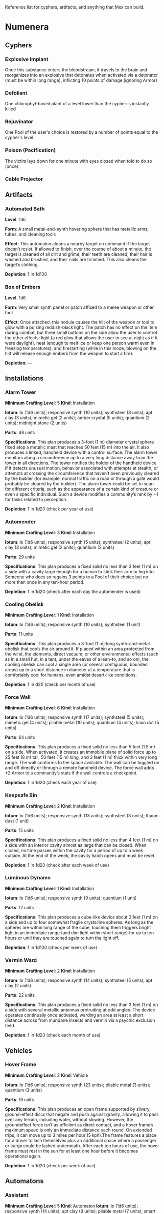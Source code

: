 #+EXCLUDE_TAGS: noexport
Reference list for cyphers, artifacts, and anything that Mex can build.

* Numenera
** Cyphers
*** Explosive Implant
 Once this substance enters the bloodstream, it travels to the brain and
 reorganizes into an explosive that detonates when activated via a detonator
 (must be within long range), inflicting 10 points of damage (ignoring Armor)
*** Defoliant
 One chlorophyl-based plant of a level lower than the cypher is instantly killed
*** Rejuvinator
 One Pool of the user's choice is restored by a number of points equal to the
 cypher's level.
*** Poison (Pacification)
 The victim lays down for one minute with eyes closed when told to do so (once).
*** Force Shield Projector                                         :noexport:
 Creates a shimmering energy shield around the user for one hour, during which
 time they gain +3 Armor (+4 Armor if the cypher is level 5 or higher)
*** Gravity Nullifier                                              :noexport:
 For one hour, the user can float into the air, moving vertically (but not
 horizontally without some other action, such as pushing along the ceiling) up to
 a short distance per round. The user must weigh less than 50 pounds (22kg) per
 level of the cypher.
*** Magnetic Shield                                                :noexport:
 For 10 minutes, metal objects cannot come within immediate range of the
 activated device. Metal items already in the area when the device is activated
 are slowly pushed out.
*** Cable Projector
** Artifacts
*** Automated Bath
 *Level*: 1d6

 *Form*: A small metal-and-synth hovering sphere that has metallic arms, tubes, and
 cleaning tools

 *Effect*: This automaton cleans a nearby target on command if the target doesn’t
 resist. If allowed to finish, over the course of about a minute, the target is
 cleaned of all dirt and grime, their teeth are cleaned, their hair is washed and
 brushed, and their nails are trimmed. This also cleans the target’s clothing.

 *Depletion*: 1 in 1d100
*** Cellular Annealer                                              :noexport:
 *Level*: 1d6 + 4

 *Form*: A small handheld device with a few simple controls

 *Effect*: This device emits a faint, short-range beam that affects only organic
 creatures and materials. A living target hit by the beam moves up one step on
 the damage track.  A target that is not down on the damage track can immediately
 make a free recovery roll (or, for NPCs, regain a number of points of health
 equal to their level × 3).

 *Depletion*: 1 in 1d10
*** Cloak of Finery                                                :noexport:
 *Level*: 1d6 + 1

 *Form*: A multilayered cloak of glittering material

 *Effect*: This cloak is woven of smart fibers and studded with small devices
 designed to not only automatically tailor the cloak’s fit to its wearer but also
 highlight the wearer in the most attractive light possible, providing variable
 illumination, sound amplification, tone control, and even a limited ability to
 edit grammatical mistakes and pauses made by the wearer. When activated, the
 cloak provides an asset to all interaction tasks the wearer attempts for the
 next minute.

 Depletion: 1 in 1d20
*** Empty Field Generator                                          :noexport:
 *Level*: 1d6

 *Form*: : A 12-foot (4 m) tall collapsible metal tripod with a complex antenna
 array on top and a device with a control surface at the base

 *Effect*: It takes two rounds to assemble and set up this device. It then requires
 an action to activate. When activated, all creatures, structures, and other
 artificial alterations in the landscape are visually smeared out in a radius
 equal to a very long distance for one hour.  From the outside of the area,
 nothing is visible except bare ground and innocuous brush.  From within the
 field, creatures can see what’s around them normally, though all illumination
 drops by one category. This holographic illusion’s level is equal to the
 artifact’s level.

 *Depletion*: 1 in 1d20
*** Instant Refuge                                                 :noexport:
 *Level*: 1d6 + 4

 *Form*: A 2-foot (60 cm) cube with a control surface

 *Effect*: It takes about a minute to activate this device. When activated, it
 projects a 30- foot (9 m) diameter circular portal on a hard surface within
 immediate range that leads to an extradimensional space large enough to hold
 several thousand people in timeless stasis. The portal persists for up to an
 hour, during which time a small community could be evacuated through the
 aperture. Once the portal is closed, it can be opened from the outside at any
 time in the next three months, at which time all those who entered are expelled
 in the same order that they entered. If three months pass without the portal
 being opened manually, it opens automatically and expels its occupants. For
 those inside the portal, no time seems to have passed.

 *Depletion*: 1–2 in 1d6
*** Salvage Pack                                                   :noexport:
 *Level*: 1d6 + 1

 *Form*: Synth pack with attached devices

 *Effect*: This pack’s mouth can be loosened to open as wide as 6 feet (2 m) in
 diameter. It is larger on the inside than on the outside thanks to
 transdimensional outpocketing, and it can contain up to 5 tons (4.5 t) worth of
 material.

 *Depletion*: 1 in 1d100 (check each time something is added to the pack; on
 depletion, all objects are expelled from the pack)
*** Box of Embers
 *Level*: 1d6

 *Form*: Very small synth panel or patch affixed to a melee weapon or other tool

 *Effect*: Once attached, this nodule causes the hilt of the weapon or tool to glow
 with a pulsing reddish-black light. The patch has no effect on the item during
 combat, but three small buttons on the side allow the user to control the other
 effects: light (a red glow that allows the user to see at night as if it were
 daylight), heat (enough to melt ice or keep one person warm even in freezing
 temperatures), and firestarting (while in this mode, blowing on the hilt will
 release enough embers from the weapon to start a fire).

 *Depletion*: —
** Installations
*** Alarm Tower
 *Minimum Crafting Level*: 5   *Kind*: Installation

 *Iotum*: Io (1d6 units); responsive synth (10 units); synthsteel (8 units); apt
 clay (3 units); mimetic gel (2 units); amber crystal (5 units); quantium (2
 units); midnight stone (2 units)

 *Parts*: 48 units

 *Specifications*: This plan produces a 3-foot (1 m) diameter crystal sphere fixed
 atop a metallic mast that reaches 50 feet (15 m) into the air.  It also produces
 a linked, handheld device with a control surface. The alarm tower monitors along
 a circumference up to a very long distance away from the tower in all
 directions. The tower notifies the holder of the handheld device if it detects
 unusual motion, behavior associated with attempts at stealth, or attempts at
 crossing the circumference that haven’t been previously cleared by the builder
 (for example, normal traffic on a road or through a gate would probably be
 cleared by the builder). The alarm tower could be set to scan for different
 criteria, such as the appearance of a certain kind of creature or even a
 specific individual.  Such a device modifies a community’s rank by +1 for tasks
 related to perception.

 *Depletion*: 1 in 1d20 (check per year of use)
*** Automender
 *Minimum Crafting Level*: 3    *Kind*: Installation

 *Iotum*: Io (1d6 units); responsive synth (5 units); synthsteel (2 units); apt
 clay (3 units); mimetic gel (2 units); quantium (2 units)

 *Parts*: 29 units

 *Specifications*: This plan produces a fixed solid no less than 3 feet (1 m) on a
 side with a cavity large enough for a human to stick their arm or leg
 into. Someone who does so regains 3 points to a Pool of their choice but no more
 than once in any ten-hour period.

 *Depletion*: 1 in 1d20 (check after each day the automender is used)
*** Cooling Obelisk
 *Minimum Crafting Level*: 1   *Kind*: Installation

 *Iotum*: Io (1d6 units); responsive synth (10 units); synthsteel (1 unit)

 *Parts*: 11 units

 *Specifications*: This plan produces a 3-foot (1 m) long synth-and-metal obelisk
 that cools the air around it. If placed within an area protected from the wind,
 the elements, direct vacuum, or other environmental effects (such as in a small
 hut, in a tent, under the eaves of a lean-to, and so on), the cooling obelisk
 can cool a single area (or several contiguous, bounded areas) up to a short
 distance in diameter at a temperature that is comfortably cool for humans, even
 amidst desert-like conditions.

 *Depletion*: 1 in d20 (check per month of use)
*** Everflowing Fountain                                           :noexport:
 *Minimum Crafting Level*: 6  *Kind*: Installation

 *Iotum*: Io (1d6 units); responsive synth (13 units); amber crystal (5 units);
 thaum dust (1 unit)

 *Parts*: 61 units

 *Specifications*: This plan produces a fixed crystal bowl about 5 feet (1.5 m)
 across on a short pedestal. Pure water constantly jets up from the center of the
 bowl before falling back and filling the bowl to overflowing. No source of water
 is required. The fountain produces about 10 gallons (40 l) of pure, potable
 water per day, enough to satisfy the water requirements of twenty normal humans
 per day. This device adds +5 to a community’s infrastructure stat.

 *Depletion*: 1 in 1d20 (check each year of use)
*** Express Tube                                                   :noexport:
 *Minimum Crafting Level*: 2   *Kind*: Installation

 *Iotum*: Io (1d6 units); responsive synth (10 units); synthsteel (1 unit); mimetic
 gel (4 units)

 *Parts*: 20 units

 *Specifications*: This plan produces two 3-foot (1 m) cubes of synth and metal
 connected by a synth tube up to 1 mile (1.5 km) long, as well as five synth
 canisters about 20 inches (50 cm) long and 10 inches (25 cm) in diameter. A
 canister placed in one of the cubes is transported along the synth tube at about
 30 miles per hour (50 kph) and arrives at the other cube. There are switching
 stations along the length of the cube that allow canisters to pass each other in
 either direction. The tubes are usually buried or elevated to keep them out of
 the way of human activity.

 Connecting multiple express tubes together creates a transportation network with
 controls on the cubes directing each canister to the correct end point.

 *Depletion*: 1 in d20 (check per month of use)
*** Fabricator                                                     :noexport:
 *Minimum Crafting Level*: 6   *Kind*: Installation

 *Iotum*: Io (1d6 units); responsive synth (25 units); apt clay (2 units); mimetic
 gel (10 units); amber crystal (5 units); psiranium (1 unit); kaon dot (1 unit);
 monopole (2 units); virtuon particle (1 unit)

 *Parts*: 64 units

 *Specifications*: This plan produces a structure about 30 feet (9 m) on a side
 with a control chamber, an input cavity, and an output surface. If provided with
 a plan for an object of up to level 5 and all the requisite iotum noted in the
 plan, it will create the desired object, installation, vehicle, or automaton,
 taking only half the time that crafting the object would normally require.

 *Depletion*: 1 in 1d20 (check after every time an object or structure higher than
 level 3 is produced)
*** Farspeaking Pylon                                              :noexport:
 *Minimum Crafting Level*: 4    *Kind*: Installation

 *Iotum*: Io (1d6 units); responsive synth (12 units); pliable metal (3 units);
 quantium (5 units)

 *Parts*: 40 units

 *Specifications*: This plan produces a metallic pylon rising from the ground to
 the height of 9 feet (3 m). A control surface on the pylon’s side allows a user
 to compose and transmit a message. All other similar pylons across the world (as
 well as other installations and mech that have the capacity to send and receive
 messages) receive that message.  Characters at two different towers could talk
 to each other in real time, if they desired. A sophisticated user could layer
 their message in a secret form so only someone else at a receiving pylon who
 knew the same form could receive that message. This device adds +3 to a
 community’s infrastructure stat.

 *Depletion*: 1 in 1d100 (check each day the pylon is used)
*** Force Dome                                                     :noexport:
 *Minimum Crafting Level*: 8  *Kind*: Installation

 *Iotum*: Io (1d6 units); responsive synth (20 units); synthsteel (5 units);
 mimetic gel (4 units); pliable metal (10 units); quantium (10 units); kaon dot
 (5 units); virtuon particle (4 units)

 *Parts*: 81 units

 *Specifications*: This plan produces a fixed solid no less than 10 feet (3 m) on a
 side. When activated, the device creates an immobile dome of force up to a very
 long range across. The dome conforms to the space available. The dome can be
 toggled on and off directly or through a remote; handheld device. Up to three
 apertures of arbitrary diameter can be opened or closed in the dome by whomever
 holds the remote device. This device adds +3 Armor to a community’s stats (this
 doesn’t add to the benefit provided by a force sphere).

 *Depletion*: 1 in 1d20 (check each century of use)
*** Force Wall
 *Minimum Crafting Level*: 6   *Kind*: Installation

 *Iotum*: Io (1d6 units); responsive synth (17 units); synthsteel (5 units);
 mimetic gel (4 units); pliable metal (10 units); quantium (4 units); kaon dot (5
 units)

 *Parts*: 64 units

 *Specifications*: This plan produces a fixed solid no less than 5 feet (1.5 m) on
 a side. When activated, it creates an immobile plane of solid force up to 25
 feet (8 m) tall, 50 feet (15 m) long, and 3 feet (1 m) thick within very long
 range. The wall conforms to the space available. The wall can be toggled on and
 off directly or through a remote handheld device. The force wall adds +2 Armor
 to a community’s stats if the wall controls a checkpoint.

 *Depletion*: 1 in 1d20 (check each year of use)
*** Keepsafe Bin
 *Minimum Crafting Level*: 2  *Kind*: Installation

 *Iotum*: Io (1d6 units); responsive synth (13 units); synthsteel (3 units); thaum dust (1 unit)

 *Parts*: 15 units

 *Specifications*: This plan produces a fixed solid no less than 4 feet (1 m) on a
 side with an interior cavity almost as large that can be closed. When closed, no
 time passes within the cavity for a period of up to a week outside. At the end
 of the week, the cavity hatch opens and must be reset.

 *Depletion*: 1 in 1d20 (check after each week of use)
*** Luminous Dynamo
 *Minimum Crafting Level*: 1   *Kind*: Installation

 *Iotum*: Io (1d6 units); responsive synth (9 units); quantium (1 unit)

 *Parts*: 12 units

 *Specifications*: This plan produces a cube-like device about 3 feet (1 m) on a
 side and up to four somewhat fragile crystalline spheres. As long as the spheres
 are within long range of the cube, touching them triggers bright light in an
 immediate range (and dim light within short range) for up to ten hours or until
 they are touched again to turn the light off.

 *Depletion*: 1 in 1d100 (check per week of use)
*** Rain Caller                                                    :noexport:
 *Minimum Crafting Level*: 5    *Kind*: Installation

 *Iotum*: Io (1d6 units); responsive synth (12 units); synthsteel (2 units);
 mimetic gel (3 units); quantium (1 unit); kaon dot (1 unit)

 *Parts*: 53 units

 *Specifications*: This plan produces a fixed pedestal about 5 feet (1.5 m) on a
 side that sprouts an array of slender, metallic arms that reach up to 20 feet (6
 m) into the sky.  Upon activation, clouds begin to gather overhead (if located
 in an open area). After about an hour, the clouds release a rainstorm that lasts
 for another hour, covering an area up to 1 mile (1.5 km) in diameter.

 *Depletion*: 1 in 1d100 (check each use) 
*** Temporal Chime                                                 :noexport:
 *Minimum Crafting Level*: 4  *Kind*: Installation

 *Iotum*: Io (1d6 units); responsive synth (13 units); pliable metal (3 units);
 mimetic gel (10 units); thaum dust (2 units); kaon dot (1 unit); monopole (2
 units); quantium (5 units)

 *Parts*: 40 units

 *Specifications*: This plan produces a hollow structure 20 feet (6 m) on a
 side. Inside, a crystal chime hangs in thin air at the very center. If the chime
 is struck, it rings weeks earlier, usually between five and ten weeks before it
 was struck.

 *Modification*: To modify the structure to reliably cause the chime to ring about
 one week earlier than struck, increase the level by 3 and add midnight stone (2
 units), thaum dust (10 units), and tamed iron (5 units) to the required iotum.

 *Depletion*: 1 in 1d20 (check each use)
*** Turret, Basic                                                  :noexport:
 *Minimum Crafting Level*: 2   *Kind*: Installation

 *Iotum*: Io (1d6 units); responsive synth (10 units); synthsteel (5 units);
 pliable metal (3 units); quantium (2 units)

 *Parts*: 22 units

 *Specifications*: This plan produces a fixed solid no less than 3 feet (1 m) on a
 side. A slender tube, open at one end, rotates slowly on the surface. When
 activated as a character’s action, the turret tube discharges a metallic slug
 with a loud bang at a target up to very long range that the character can see.
 Treat this as a level 4 attack that inflicts 5 points of damage. If a battery of
 ten or more of these turrets is installed, modify the community’s damage
 inflicted by +1.

 *Depletion*: 1 in 1d20 (check once after any hour the turret was used)
*** Vermin Ward
 *Minimum Crafting Level*: 2  *Kind*: Installation

 *Iotum*: Io (1d6 units); responsive synth (14 units); synthsteel (5 units); apt
 clay (2 units)

 *Parts*: 22 units

 *Specifications*: This plan produces a fixed solid no less than 3 feet (1 m) on a
 side with several metallic antennas protruding at odd angles. The device
 operates continually once activated, warding an area at least a short distance
 across from mundane insects and vermin via a psychic exclusion field.

 *Depletion*: 1 in 1d20 (check each month of use)
*** Water Purification Station                                     :noexport:
 *Minimum Crafting Level*: 8

 *Kind*: Installation

 *Iotum*: Io (1d6 units); responsive synth (50 units); synthsteel (5 units);
 mimetic gel (10 units); quantium (1 unit); amber crystal (6 units); virtuon
 particle (2 units); smart tissue (3 units)

 *Parts*: 82 units

 *Specifications*: As the basic water purifier, but this unit is twenty times
 larger and can produce enough water to satisfy the water needs of up to 500
 normal humans per day (provided there is a large-enough water source to
 purify). This installation adds +15 to a community’s infrastructure stat.

 *Depletion*: 1 in 1d100 (check each year of use)
** Vehicles
*** Battle Cart                                                    :noexport:
 *Minimum Crafting Level*: 7  *Kind*: Vehicle

 *Iotum*: Io (2d6 units); responsive synth (25 units); pliable metal (6 units);
 synthsteel (10 units); mimetic gel (10 units); quantium (3 units); smart tissue
 (2 units); monopole (1 unit)

 *Parts*: 70 units

 *Specifications*: This plan produces a multiwheeled, enclosed vehicle of shining
 synthsteel with wide windows for passengers to look out. The vehicle can carry
 one driver and up to four other passengers. In battle, the driver can use one
 control surface to cause the vehicle to move up to a long distance each round on
 relatively smooth terrain but not through impassible terrain or barriers. On
 extended trips on smooth terrain, it can move up to 80 miles per hour (130 kph).

 Passengers can use their own control surfaces to fire weapons from the vehicle’s
 exterior at targets within long range, inflicting 6 points of damage each. The
 weapons include two energy ray emitters and two missile launch silos.

 If deployed against a large group of enemies or against an enemy community,
 treat a fully crewed battle cart as a rank 2 rampaging beast with +1 Armor.

 After each five hours of use, the vehicle must rest in the sun for at least one
 hour before it becomes operational again.

 *Depletion*: 1 in 1d20 (check per day of use)
*** Chainpod                                                       :noexport:
 *Minimum Crafting Level*: 4   *Kind*: Vehicle

 *Iotum*: Io (1d6 units); responsive synth (8 units); pliable metal (1 unit);
 synthsteel (2 units); mimetic gel (1 unit); amber crystal (1 unit)

 *Parts*: 43 units

 *Specifications*: This plan produces a 6-foot (2 m) diameter spherical vehicle
 that holds one person. The chainpod’s entire outer surface is a kind of wheel,
 but the driver doesn’t spin along with the wheel. The driver can use the control
 surface to cause the vehicle to roll up to a long distance each round over
 smooth terrain or a well-maintained road, or up to a short distance per round
 over rough roads or wild terrain. On extended trips over smooth terrain, it can
 move up to 80 miles per hour (130 kph).

 A chainpod can roll underwater at half speed or swim in any direction up to an
 immediate distance each round. Chainpods are watertight but do not provide
 breathable air, so a typical human using a chainpod underwater should surface
 every four hours to refresh the air supply.

 After each five hours of use, a chainpod must rest in the sun for at least one
 hour before it becomes operational again.

 Multiple chainpods can magnetically link to each other if they make physical
 contact (even when moving at full speed). Linked chainpods operate as one
 vehicle controlled by the lead driver, moving in a line like beads on a
 string. Only the lead chainpod consumes power, allowing the others to recharge
 while being towed. Any occupant can instantly unlink their chainpod from others
 in the chain (a chainpod unlinked from the lead pod becomes immediately active
 and drivable).

 *Depletion*: 1–2 in 1d100 (check per day of use)
*** Hover Frame
 *Minimum Crafting Level*: 2   *Kind*: Vehicle

 *Iotum*: Io (1d6 units); responsive synth (23 units); pliable metal (3 units);
 quantium (3 units)

 *Parts*: 19 units

 *Specifications*: This plan produces an open frame supported by silvery,
 ground-effect discs that negate and push against gravity, allowing it to pass
 over any terrain, including water, without slowing. However, the groundeffect
 force isn’t as efficient as direct contact, and a hover frame’s maximum speed is
 only an immediate distance each round.  On extended trips, it can move up to 3
 miles per hour (5 kph).The frame features a place for a driver to lash
 themselves plus an additional space where a passenger or cargo could be lashed
 underneath.  After each ten hours of use, the hover frame must rest in the sun
 for at least one hour before it becomes operational again.

 *Depletion*: 1 in 1d20 (check per week of use)

** Automatons
*** Assistant
 *Minimum Crafting Level*: 5
 *Kind*: Automaton
 *Iotum*: io (1d6 units); responsive synth (14 units); apt clay (8 units); pliable
 metal (7 units); smart tissue (3 units); monopole (1 unit); psiranium (2 units)

 *Parts*: 52 units

 *Specifications*:
 This plan produces an automaton that stands about 5 feet (1.5 m) tall with a
 body plan that only approximately resembles a human. The automaton moves on a
 single rolling sphere but has two mechanical arms. It is a level 5 creature with
 a limited repertoire of capabilities. Those capabilities are hard-coded into the
 assistant when it is first constructed, allowing it to provide an asset on up to
 five non-combat tasks for a PC or other creature that makes use of the assistant
 automaton. The assistant is suited to staying in one location, but it can travel
 if asked to do so. However, each full day of travel requires an additional
 depletion roll.

 *Modification*: To modify the assistant to have additional capabilities, add 2
 units of responsive synth for each additional capability desired.

 *Depletion*: 1 in 1d20 (check per month of use)
*** Extractor
 *Minimum Crafting Level*: 4   *Kind*: Automaton

 *Iotum*: Io (1d6 units); responsive synth (16 units); apt clay (4 units); pliable
 metal (4 units); quantium (3 units) Parts: 44 units

 *Specifications*: This plan produces a discshaped automaton about 4 feet (1 m) in
 diameter that moves up to a short distance each round on a bed of forced
 air. When released in an area where iotum salvage can be potentially found, the
 automaton harvests what it can find and extract on its own, providing one
 additional iotum (up to level 6) per hour that the extractor works in an area
 that still has salvage. Once it has acquired 5 units of iotum, it returns to a
 predetermined location and waits to be unpacked. It can return earlier if set to
 do so.

 *Modifications*: To double the iotum the extractor can gather and increase the
 level of iotum it can gather by 1, a crafter can treat the plan as 1 level
 higher and add 3 units of smart tissue and 1 unit of psiranium.

 *Depletion*: 1 in 1d20 (check per week of use)
*** Garden Mech
 *Minimum Crafting Level*: 2  *Kind*: Automaton

 *Iotum*: Io (1d6 units); responsive synth (9 units); apt clay (2 units); pliable
 metal (4 units)

 *Parts*: 20 units

 *Specifications*: This plan produces a discshaped limited automaton about 1 foot
 (30 cm) in diameter. The mech moves on a dozen metallic legs. When released in
 an area where tended plants are already growing, whether decorative or food
 crops, the automaton sets to work tending to their needs within an area up to a
 short range across. It removes pests by hand, aerates the soil, and performs
 other related tasks, providing an asset to any task attempted by characters to
 successfully grow plants within that area.

 *Depletion*: 1 in 1d20 (check per growing season)
*** Buildnought                                                    :noexport:
 *Minimum Crafting Level*: 9

 *Kind*: Automaton

 *Iotum*: Io (1d6 units); responsive synth (50 units); apt clay (10 units); azure
 steel (100 units); mimetic gel (20 units); amber crystal (10 units); protomatter
 (4 units); psiranium (4 units); kaon dot (2 units); monopole (4 units); virtuon
 particle (10 units); data orb (2 units)

 *Parts*: 95 units

 *Specifications*: This plan produces a gargantuan automaton about 1,000 feet (300
 m) in diameter that moves on hundreds of legs. The automaton’s function is to
 build cities. Over the course of one year, a buildnought can construct the
 infrastructure—including walls, homes, structures, and some basic
 installations—to house a community of 5,000 people. If citizens were to
 immigrate into the new community, fill it, and take up appropriate roles, the
 infrastructure and installations already in place would make it a rank 5
 community.

 A buildnought can be tasked with building specific things, even if plans are not
 provided to it, because it can take a few months or years to figure out a plan
 for itself. It takes a buildnought about as long to build any given item or
 structure as a wright. A buildnought sees to its own iotum needs by building
 small armies of extractors, which it sends out to salvage from nearby ruins.

 *Depletion*: 1 in 1d100 (check per century of building)
*** Lifting Aventron                                               :noexport:
 *Minimum Crafting Level*: 3  *Kind*: Automaton

 *Iotum*: Io (1d6 units); responsive synth (12 units); apt clay (3 units); pliable
 metal (4 units) Parts: 31 units

 *Specifications*: This plan produces a blocky, limited automaton about 3 feet (1
 m) on a side with a pair of extendable lift arms.  The automaton moves on a
 dozen metallic legs up to a short distance each round. If commanded, the
 automaton can move and lift heavy objects, either stacking them in precise piles
 or unstacking them, as required. Lifting aventrons move too slowly to lift
 creatures that have the ability to move away from its lifter arms. A lifting
 aventron can be commanded to stack only certain kinds of objects, to stack
 different kinds of objects using alternate methods and in different locations,
 and so on.

 *Depletion*: 1 in 1d20 (check per year of use)
*** Mech Soldier, Basic                                            :noexport:
 *Minimum Crafting Level*: 4  *Kind*: Automaton

 *Iotum*: Io (1d6 units); responsive synth (19 units); apt clay (4 units); pliable
 metal (4 units); mimetic gel (2 units)

 *Parts*: 42 units

 *Specifications*: This plan produces a limited automaton with a humanoid frame
 whose arms end in metallic blades. The level 4 creature has 1 Armor. The mech
 soldier has two modes: attack and patrol.

 If activated as a character’s action (usually via voice command), the soldier
 attacks a selected target with its blades until the target flees or is
 eliminated.

 Alternatively, the soldier can be set to patrol an area. It will activate
 automatically if it comes across creatures not designated as friendly, attacking
 them until the targets flee or are eliminated.

 *Depletion*: 1 in 1d20 (check once after any hour that the mech attacks)
*** Storyteller                                                    :noexport:
 *Minimum Crafting Level*: 4 *Kind*: Automaton

 *Iotum*: Io (1d6 units); responsive synth (23 units); apt clay (4 units); pliable
 metal (4 units); mimetic gel (2 units); psiranium (2 units)

 *Parts*: 41 units

 *Specifications*: This plan produces a limited automaton with a humanoid frame
 about the size of a very small child, but covered with soft fur and with some
 seskii-like features. The storyteller has two modes: story mode and companion
 mode.

 If activated as a character’s action (usually via voice command), the
 storyteller spins an entertaining yarn—usually a story that is designed to
 delight a child, though the storyteller can adapt to its audience.

 Alternatively, the storyteller can be set to companion mode where it interacts
 in an apparently smart but programmatic fashion to a particular person (usually
 its owner), providing simple feedback, encouragement, and company.

 *Depletion*: 1 in 1d20 (check per month of use)
